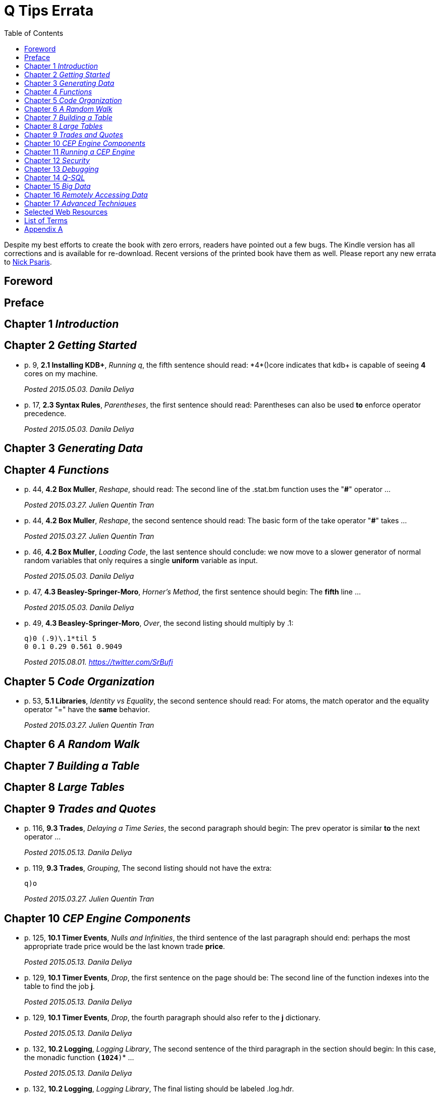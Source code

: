 = Q Tips Errata
:toc:

Despite my best efforts to create the book with zero errors, readers
have pointed out a few bugs. The Kindle version has all corrections
and is available for re-download.  Recent versions of the printed book
have them as well.  Please report any new errata to
mailto:nick.psaris@gmail.com[Nick Psaris].

toc::[]

== Foreword

== Preface

== Chapter 1 _Introduction_

== Chapter 2 _Getting Started_

* p. 9, *2.1 Installing KDB+*, _Running q_, the fifth sentence should
 read: +*4*()core+ indicates that kdb+ is capable of seeing *4* cores
 on my machine.
+
_Posted 2015.05.03. Danila Deliya_
* p. 17, *2.3 Syntax Rules*, _Parentheses_, the first sentence should
 read: Parentheses can also be used *to* enforce operator precedence.
+
_Posted 2015.05.03. Danila Deliya_

== Chapter 3 _Generating Data_

== Chapter 4 _Functions_

* p. 44, *4.2 Box Muller*, _Reshape_, should read: The second line of
  the +.stat.bm+ function uses the "*#*" operator ...
+
_Posted 2015.03.27. Julien Quentin Tran_
* p. 44, *4.2 Box Muller*, _Reshape_, the second sentence should read:
   The basic form of the take operator "*#*" takes ...
+
_Posted 2015.03.27. Julien Quentin Tran_
* p. 46, *4.2 Box Muller*, _Loading Code_, the last sentence should
 conclude: we now move to a slower generator of normal random
 variables that only requires a single *uniform* variable as input.
+
_Posted 2015.05.03. Danila Deliya_
* p. 47, *4.3 Beasley-Springer-Moro*, _Horner's Method_, the first
  sentence should begin: The *fifth* line ...
+
_Posted 2015.05.03. Danila Deliya_
* p. 49, *4.3 Beasley-Springer-Moro*, _Over_, the second listing
  should multiply by .1:
+
----
q)0 (.9)\.1*til 5
0 0.1 0.29 0.561 0.9049
----
+
_Posted 2015.08.01. https://twitter.com/SrBufi_

== Chapter 5 _Code Organization_

* p. 53, *5.1 Libraries*, _Identity vs Equality_, the second sentence
  should read: For atoms, the match operator and the equality operator
  "=" have the *same* behavior.
+
_Posted 2015.03.27. Julien Quentin Tran_

== Chapter 6 _A Random Walk_

== Chapter 7 _Building a Table_

== Chapter 8 _Large Tables_

== Chapter 9 _Trades and Quotes_

* p. 116, *9.3 Trades*, _Delaying a Time Series_, the second paragraph
  should begin: The +prev+ operator is similar *to* the +next+
  operator ...
+
_Posted 2015.05.13. Danila Deliya_
* p. 119, *9.3 Trades*, _Grouping_, The second listing should not have
  the extra:
+
----
q)o
----
+
_Posted 2015.03.27. Julien Quentin Tran_

== Chapter 10 _CEP Engine Components_
* p. 125, *10.1 Timer Events*, _Nulls and Infinities_, the third
  sentence of the last paragraph should end: perhaps the most
  appropriate trade price would be the last known trade *price*.
+
_Posted 2015.05.13. Danila Deliya_
* p. 129, *10.1 Timer Events*, _Drop_, the first sentence on the page
  should be: The second line of the function indexes into the table to
  find the job *+j+*.
+
_Posted 2015.05.13. Danila Deliya_
* p. 129, *10.1 Timer Events*, _Drop_, the fourth paragraph should
  also refer to the *+j+* dictionary.
+
_Posted 2015.05.13. Danila Deliya_
* p. 132, *10.2 Logging*, _Logging Library_, The second sentence of
   the third paragraph in the section should begin: In this case, the
   monadic function *`(1024*)`* ...
+
_Posted 2015.05.13. Danila Deliya_
* p. 132, *10.2 Logging*, _Logging Library_, The final listing should
  be labeled +.log.hdr+.
+
_Posted 2015.04.04. Lam Hin Yan_
* p. 135, *10.3 Command Line Options*, _Configuration_, The first new
  paragraph should mention five parameters: Our CEP server will
  require *five* parameters: a file path to load reference data, a
  time to run the end of day processing, a directory to save the
  market data, *a debug flag*, and a log level to control how much
  logging is displayed.
+
_Posted 2015.04.04. Lam Hin Yan_
* p. 135, *10.3 Command Line Options*, _Configuration_, The second
  paragraph should mention five parameters as well: The table now has
  one empty row, and *five* options.
+
_Posted 2015.04.04. Lam Hin Yan_
* p. 135,*10.3 Command Line Options*, _Parsing User Command Line
  Arguments_, The last paragraph should begin: The *second* line of
  the function ...
+
_Posted 2015.05.13. Danila Deliya_

== Chapter 11 _Running a CEP Engine_

== Chapter 12 _Security_

== Chapter 13 _Debugging_

== Chapter 14 _Q-SQL_

* p. 172, *14.1 Syntax*, _Dot Notation_, The last sentence should end:
  it *is* safer to always use explicit casting instead of using `dot`
  notation.
+
_Posted 2015.05.13. Danila Deliya_
* p. 177, *14.1 Syntax*, _Exec by_, The third paragraph should begin:
  This works because calling *+first+* ...
+
_Posted 2015.05.13. Danila Deliya_
* p. 181, *14.2 Pivot Tables*, _Building a Pivot Table_, The second
  sentence of the first paragraph should begin: Our dataset has a
  *price* ...
+
_Posted 2015.05.13. Danila Deliya_
* p. 184, *14.2 Pivot Tables*, _Writing a Pivot Function_, The
  implementation of +.util.pivot+ should read:
+
----
pivot:{[t]
 u:`$string asc distinct last f:flip key t;
 pf:{x#(`$string y)!z};
 p:?[t;();g!g:-1_ k;(pf;`u;last k:key f;last key flip value t)];
 p}
----
+
_Posted 2015.03.26. Nick Psaris_
* p. 194, *14.4 Joining Datasets*, _Asof joins_, The third sentence of
  the first paragraph should begin: In fact, *the* asof join +aj+
  operator ...
+
_Posted 2015.05.13. Danila Deliya_
* p. 198, *14.4 Joining Datasets*, _Asof joins_, The first sentence
  should read: Looking forward in time is generally a bad practice
  when attempting *to* reproduce a realistic simulation of historical
  events.
+
_Posted 2015.05.13. Danila Deliya_

== Chapter 15 _Big Data_

* p. 209, *15.1 Partitioning By Column*, _The +sym+ File_, The second
  listing should begin with the following command:
+
----
q)prices`id
----
+
_Posted 2015.05.13. Danila Deliya_
* p. 211, *15.2 Partitioning By Row*, _Virtual Column_, The section
  should begin: *Each table in our +qdb+ database starts with a +date+
  column.* But where did this column come from?
+
_Posted 2015.05.13. Danila Deliya_
* p. 218, *15.4 Compressing Tables*, _Compressing by Default_, The
  last sentence should read: To clear the compression configuration we
  can use the *`\x`* system command and +.z.zd+ will be cleared.
+
_Posted 2015.05.13. Danila Deliya_
* p. 221, *15.5 Mapped Data*, _Remote File Systems_, The last sentence
  of the first paragaph should end: it is conceivable that compressing
  the data can actually *increase* the performance of reading data
  from our kdb+ database.
+
_Posted 2015.05.17. Danila Deliya_
* p. 224, *15.6 Grid Computing*, _Slave Layout_, The last sentence
  should begin: The next chapter *discusses* ...
+
_Posted 2015.05.17. Danila Deliya_

== Chapter 16 _Remotely Accessing Data_

* p. 227, *16.1 Q to Q*, _Subscriptions_, The first sentence should
   read: Asynchronous messages are often used to send messages as fast
   *as* possible ...
+
_Posted 2015.04.04. Lam Hin Yan_

== Chapter 17 _Advanced Techniques_

* p. 237, *17.1 Profiling Q Functions*, _Instrumenting Functions_, The
  second sentence of the paragraph after the definition of
  +.prof.instr+ should begin: The *third* line of the function ...
+
_Posted 2015.05.17. Danila Deliya_
* p. 239, *17.1 Profiling Q Functions*, _Traversing the Directory
  Tree_, The second sentence of the first paragraph should read: So we
  can exclude +q+, +Q+, +h+, *+j+*, +o+, and +prof+ from the list of
  directories to inspect.
+
_Posted 2015.05.17. Danila Deliya_
* p. 251, *17.2 Derivative Pricing*, _Path Dependent Payoffs_, The
  first sentence should read: The Up and Out option is worth *less*.
+
_Posted 2015.05.17. Danila Deliya_
* p. 254, *17.2 Derivative Pricing*, _Brawn vs Brain_, The first
  sentence of the first paragraph should begin: For example, if we
  assign a projection of +.deriv.bsm+ to *+f+* ...
+
_Posted 2015.05.17. Danila Deliya_
* p. 258, *17.3 Histograms*, _Grouping Data_, The first sentence of
  the fourth paragraph should begin: The operator assumes, but does
  not enforce, *that* our list of bins ...
+
_Posted 2015.05.17. Danila Deliya_
* p. 261, *17.3 Histograms*, _Alternate Bin Algorithms_, The first
  sentence should read: But the +sturges+ method does not *handle*
  skewed data well.
+
_Posted 2015.05.17. Danila Deliya_
* p. 262, *17.3 Histograms*, _Alternate Bin Algorithms_, The second
  footnote should begin: *Freedman*, David; Diaconis, P. (1981).  ...
+
_Posted 2015.05.17. Danila Deliya_

== Selected Web Resources

* p. 267, _Kx Systems Links_, The description of [20] Kdb+ IPC protocol
  should end: Sample deserialization implementations can be found in
  the *Kx Connectivity Resources repository http://kx.com/q/c/*.
+
_Posted 2015.05.17. Danila Deliya_

== List of Terms
* p. 271, _Projection_, The last sentence should read: Monadic
  functions can not *be* projected, as the function will be instantly
  called.
+
_Posted 2015.05.17. Danila Deliya_

== Appendix A

* p. 274, _Utilities_, The implementation of +.util.pivot+ should read:
+
----
pivot:{[t]
 u:`$string asc distinct last f:flip key t;
 pf:{x#(`$string y)!z};
 p:?[t;();g!g:-1_ k;(pf;`u;last k:key f;last key flip value t)];
 p}
----
+
_Posted 2015.03.26. Nick Psaris_

